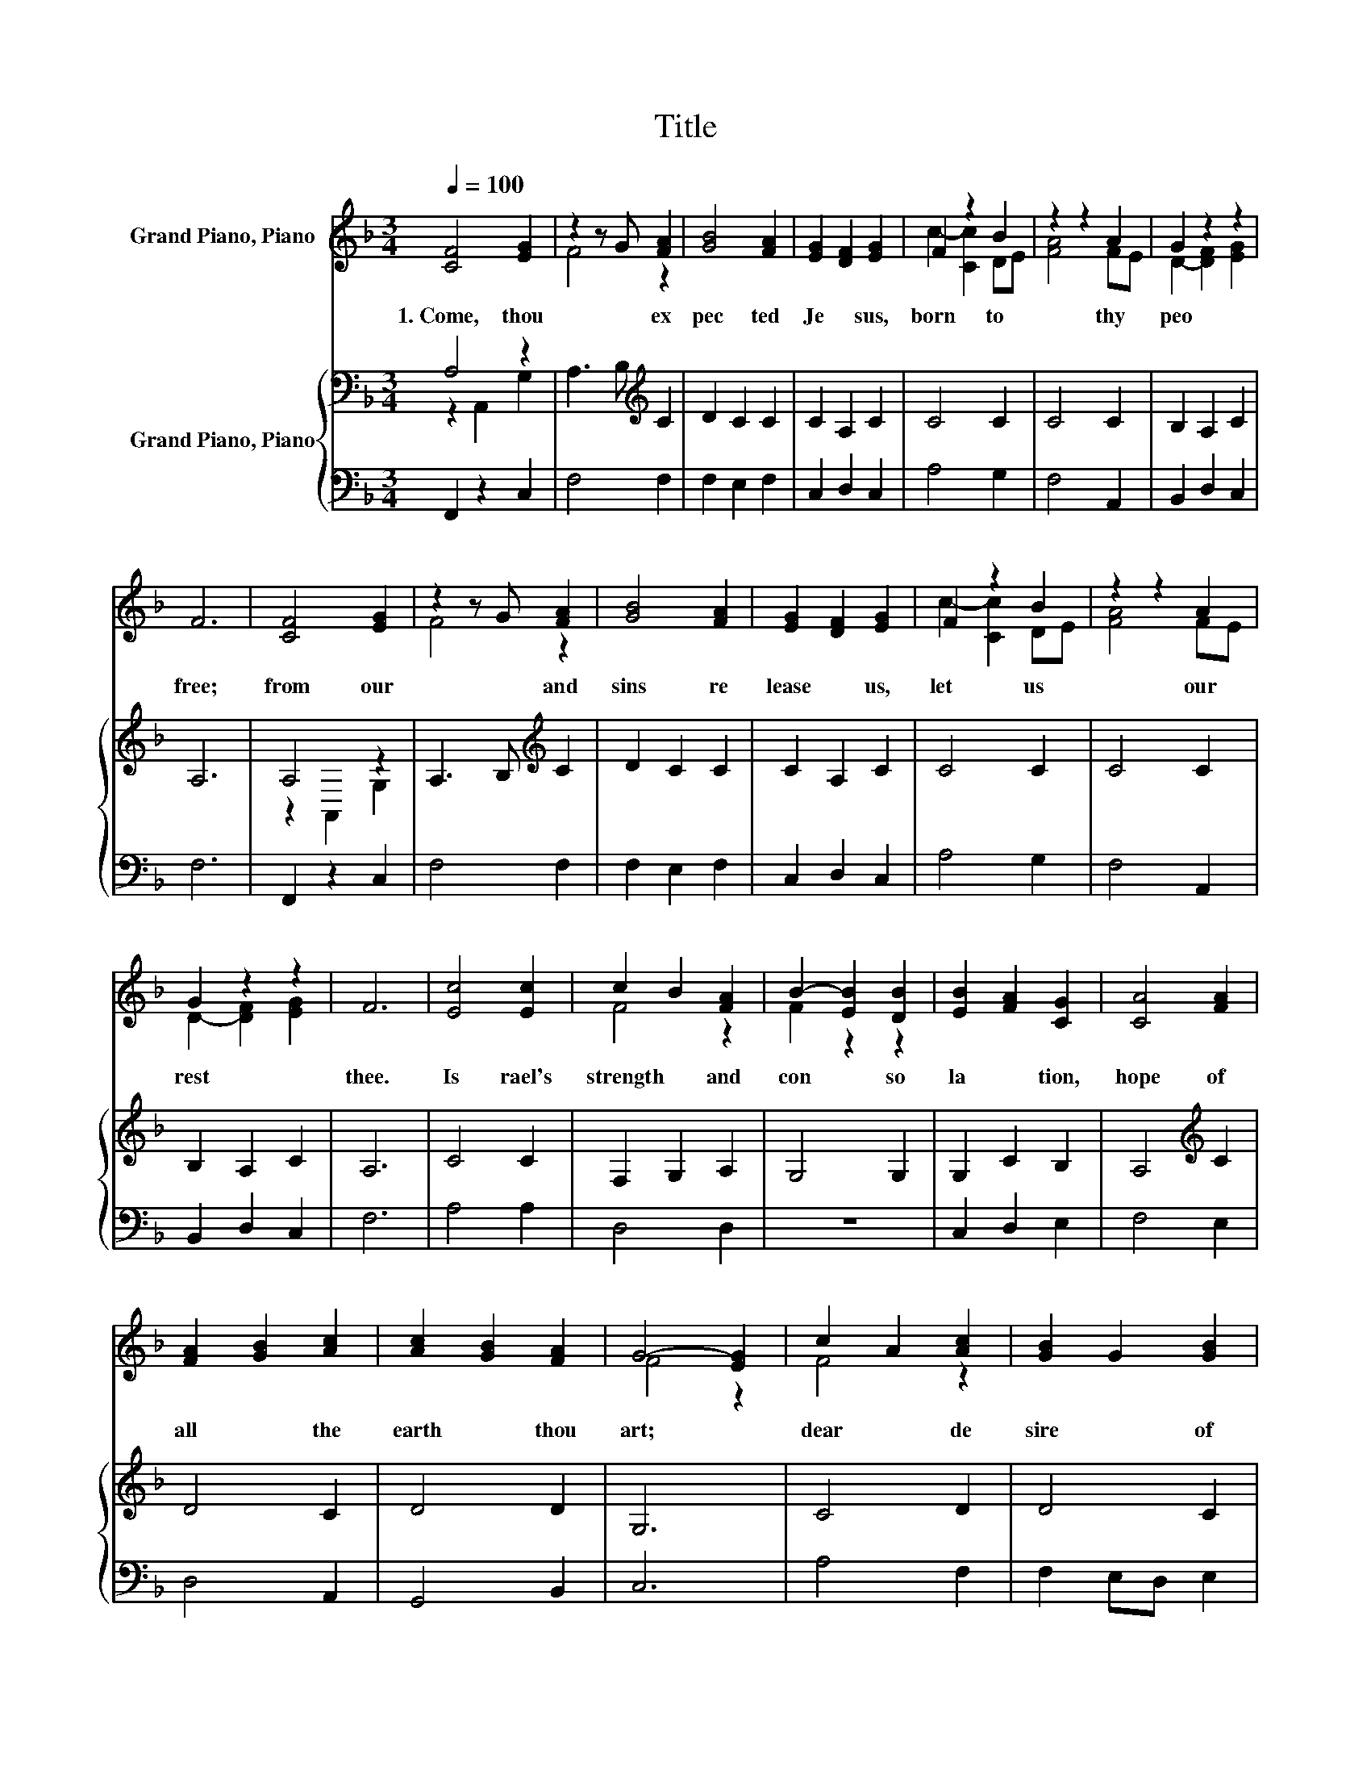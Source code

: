 X:1
T:Title
%%score ( 1 2 ) { ( 3 4 ) | 5 }
L:1/8
Q:1/4=100
M:3/4
K:F
V:1 treble nm="Grand Piano, Piano"
V:2 treble 
V:3 bass nm="Grand Piano, Piano"
V:4 bass 
V:5 bass 
V:1
 [CF]4 [EG]2 | z2 z G [FA]2 | [GB]4 [FA]2 | [EG]2 [DF]2 [EG]2 | F2 z2 B2 | z2 z2 A2 | G2 z2 z2 | %7
w: 1.~Come,~ thou~|* ex|pec ted~|Je * sus,~|born~ to~|thy~|peo|
 F6 | [CF]4 [EG]2 | z2 z G [FA]2 | [GB]4 [FA]2 | [EG]2 [DF]2 [EG]2 | F2 z2 B2 | z2 z2 A2 | %14
w: free;~|from~ our~|* and~|sins~ re|lease~ * us,~|let~ us~|our~|
 G2 z2 z2 | F6 | [Ec]4 [Ec]2 | c2 B2 [FA]2 | B2- [EB]2 [DB]2 | [EB]2 [FA]2 [CG]2 | [CA]4 [FA]2 | %21
w: rest~|thee.~|Is rael's~|strength~ * and~|con * so|la * tion,~|hope~ of~|
 [FA]2 [GB]2 [Ac]2 | [Ac]2 [GB]2 [FA]2 | G4- [EG]2 | c2 A2 [Ac]2 | [GB]2 G2 [GB]2 | %26
w: all~ * the~|earth~ * thou~|art;~ *|dear~ * de|sire~ * of~|
 [FA]2 [CF]2 [FA]2 | G[EA] BA [CG]2 | c4 z2 | [Dd]2 [Fc]2 [FB]2 | [FA]4 [EG]2 | F6 |] %32
w: ev * ery~|na * * * tion,~|joy~|ev * ery~|long ing~|heart.~|
V:2
 x6 | F4 z2 | x6 | x6 | c2- [Cc]2 DE | [FA]4 FE | D2- [DF]2 [EG]2 | x6 | x6 | F4 z2 | x6 | x6 | %12
 c2- [Cc]2 DE | [FA]4 FE | D2- [DF]2 [EG]2 | x6 | x6 | F4 z2 | F2 z2 z2 | x6 | x6 | x6 | x6 | %23
 F4 z2 | F4 z2 | x6 | x6 | z2 F2 z2 | C2 F2 [_Ec]2 | x6 | x6 | x6 |] %32
V:3
 A,4 z2 | A,3 B,[K:treble] C2 | D2 C2 C2 | C2 A,2 C2 | C4 C2 | C4 C2 | B,2 A,2 C2 | A,6 | A,4 z2 | %9
 A,3 B,[K:treble] C2 | D2 C2 C2 | C2 A,2 C2 | C4 C2 | C4 C2 | B,2 A,2 C2 | A,6 | C4 C2 | %17
 F,2 G,2 A,2 | G,4 G,2 | G,2 C2 B,2 | A,4[K:treble] C2 | D4 C2 | D4 D2 | G,6 | C4 D2 | D4 C2 | %26
 C2[K:bass] A,2 =B,2 | C2 z2 z2 | A,4[K:treble] C2 | B,2 C2 D2 | C4 B,2 | A,6 |] %32
V:4
 z2 A,,2 G,2 | x4[K:treble] x2 | x6 | x6 | x6 | x6 | x6 | x6 | z2 A,,2 G,2 | x4[K:treble] x2 | x6 | %11
 x6 | x6 | x6 | x6 | x6 | x6 | x6 | x6 | x6 | x4[K:treble] x2 | x6 | x6 | x6 | x6 | x6 | %26
 x2[K:bass] x4 | z C, B,2 B,2 | x4[K:treble] x2 | x6 | x6 | x6 |] %32
V:5
 F,,2 z2 C,2 | F,4 F,2 | F,2 E,2 F,2 | C,2 D,2 C,2 | A,4 G,2 | F,4 A,,2 | B,,2 D,2 C,2 | F,6 | %8
 F,,2 z2 C,2 | F,4 F,2 | F,2 E,2 F,2 | C,2 D,2 C,2 | A,4 G,2 | F,4 A,,2 | B,,2 D,2 C,2 | F,6 | %16
 A,4 A,2 | D,4 D,2 | z6 | C,2 D,2 E,2 | F,4 E,2 | D,4 A,,2 | G,,4 B,,2 | C,6 | A,4 F,2 | %25
 F,2 E,D, E,2 | F,2 E,2 D,2 | .E,2 D,2 E,2 | F,4 A,,2 | B,,2 A,,2 B,,2 | C,4 C,2 | [F,,F,]6 |] %32

